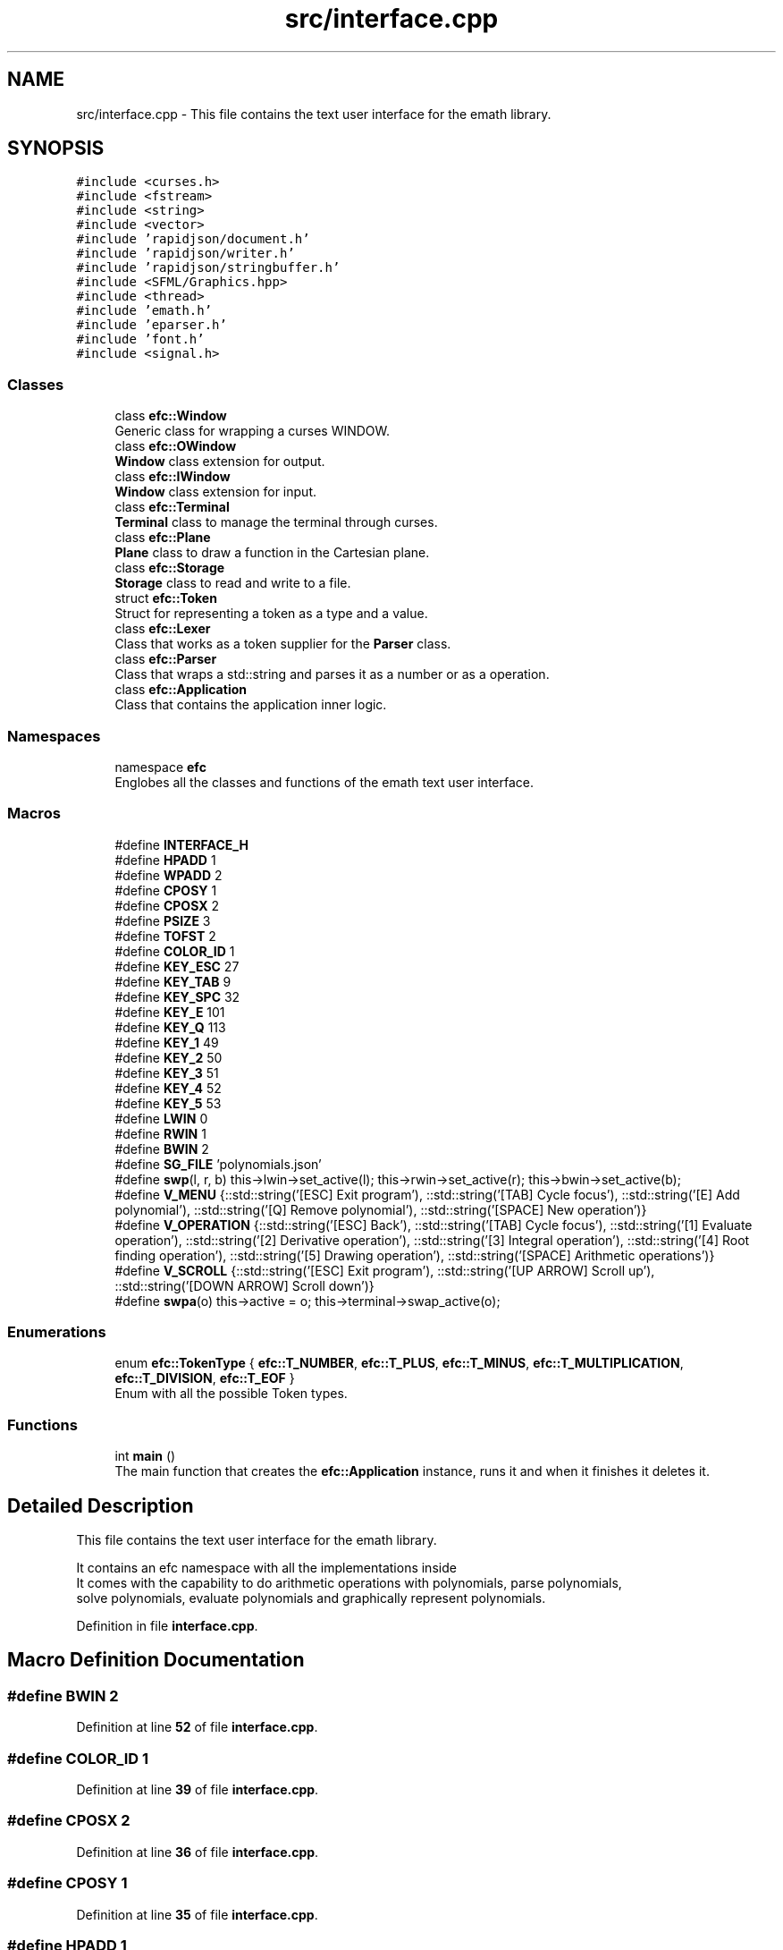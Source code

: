 .TH "src/interface.cpp" 3 "Sun Mar 19 2023" "EMath++" \" -*- nroff -*-
.ad l
.nh
.SH NAME
src/interface.cpp \- This file contains the text user interface for the emath library\&.  

.SH SYNOPSIS
.br
.PP
\fC#include <curses\&.h>\fP
.br
\fC#include <fstream>\fP
.br
\fC#include <string>\fP
.br
\fC#include <vector>\fP
.br
\fC#include 'rapidjson/document\&.h'\fP
.br
\fC#include 'rapidjson/writer\&.h'\fP
.br
\fC#include 'rapidjson/stringbuffer\&.h'\fP
.br
\fC#include <SFML/Graphics\&.hpp>\fP
.br
\fC#include <thread>\fP
.br
\fC#include 'emath\&.h'\fP
.br
\fC#include 'eparser\&.h'\fP
.br
\fC#include 'font\&.h'\fP
.br
\fC#include <signal\&.h>\fP
.br

.SS "Classes"

.in +1c
.ti -1c
.RI "class \fBefc::Window\fP"
.br
.RI "Generic class for wrapping a curses WINDOW\&. "
.ti -1c
.RI "class \fBefc::OWindow\fP"
.br
.RI "\fBWindow\fP class extension for output\&. "
.ti -1c
.RI "class \fBefc::IWindow\fP"
.br
.RI "\fBWindow\fP class extension for input\&. "
.ti -1c
.RI "class \fBefc::Terminal\fP"
.br
.RI "\fBTerminal\fP class to manage the terminal through curses\&. "
.ti -1c
.RI "class \fBefc::Plane\fP"
.br
.RI "\fBPlane\fP class to draw a function in the Cartesian plane\&. "
.ti -1c
.RI "class \fBefc::Storage\fP"
.br
.RI "\fBStorage\fP class to read and write to a file\&. "
.ti -1c
.RI "struct \fBefc::Token\fP"
.br
.RI "Struct for representing a token as a type and a value\&. "
.ti -1c
.RI "class \fBefc::Lexer\fP"
.br
.RI "Class that works as a token supplier for the \fBParser\fP class\&. "
.ti -1c
.RI "class \fBefc::Parser\fP"
.br
.RI "Class that wraps a std::string and parses it as a number or as a operation\&. "
.ti -1c
.RI "class \fBefc::Application\fP"
.br
.RI "Class that contains the application inner logic\&. "
.in -1c
.SS "Namespaces"

.in +1c
.ti -1c
.RI "namespace \fBefc\fP"
.br
.RI "Englobes all the classes and functions of the emath text user interface\&. "
.in -1c
.SS "Macros"

.in +1c
.ti -1c
.RI "#define \fBINTERFACE_H\fP"
.br
.ti -1c
.RI "#define \fBHPADD\fP   1"
.br
.ti -1c
.RI "#define \fBWPADD\fP   2"
.br
.ti -1c
.RI "#define \fBCPOSY\fP   1"
.br
.ti -1c
.RI "#define \fBCPOSX\fP   2"
.br
.ti -1c
.RI "#define \fBPSIZE\fP   3"
.br
.ti -1c
.RI "#define \fBTOFST\fP   2"
.br
.ti -1c
.RI "#define \fBCOLOR_ID\fP   1"
.br
.ti -1c
.RI "#define \fBKEY_ESC\fP   27"
.br
.ti -1c
.RI "#define \fBKEY_TAB\fP   9"
.br
.ti -1c
.RI "#define \fBKEY_SPC\fP   32"
.br
.ti -1c
.RI "#define \fBKEY_E\fP   101"
.br
.ti -1c
.RI "#define \fBKEY_Q\fP   113"
.br
.ti -1c
.RI "#define \fBKEY_1\fP   49"
.br
.ti -1c
.RI "#define \fBKEY_2\fP   50"
.br
.ti -1c
.RI "#define \fBKEY_3\fP   51"
.br
.ti -1c
.RI "#define \fBKEY_4\fP   52"
.br
.ti -1c
.RI "#define \fBKEY_5\fP   53"
.br
.ti -1c
.RI "#define \fBLWIN\fP   0"
.br
.ti -1c
.RI "#define \fBRWIN\fP   1"
.br
.ti -1c
.RI "#define \fBBWIN\fP   2"
.br
.ti -1c
.RI "#define \fBSG_FILE\fP   'polynomials\&.json'"
.br
.ti -1c
.RI "#define \fBswp\fP(l,  r,  b)   this\->lwin\->set_active(l); this\->rwin\->set_active(r); this\->bwin\->set_active(b);"
.br
.ti -1c
.RI "#define \fBV_MENU\fP   {::std::string('[ESC] Exit program'), ::std::string('[TAB] Cycle focus'), ::std::string('[E] Add polynomial'), ::std::string('[Q] Remove polynomial'), ::std::string('[SPACE] New operation')}"
.br
.ti -1c
.RI "#define \fBV_OPERATION\fP   {::std::string('[ESC] Back'), ::std::string('[TAB] Cycle focus'), ::std::string('[1] Evaluate operation'), ::std::string('[2] Derivative operation'), ::std::string('[3] Integral operation'), ::std::string('[4] Root finding operation'), ::std::string('[5] Drawing operation'), ::std::string('[SPACE] Arithmetic operations')}"
.br
.ti -1c
.RI "#define \fBV_SCROLL\fP   {::std::string('[ESC] Exit program'), ::std::string('[UP ARROW] Scroll up'), ::std::string('[DOWN ARROW] Scroll down')}"
.br
.ti -1c
.RI "#define \fBswpa\fP(o)   this\->active = o; this\->terminal\->swap_active(o);"
.br
.in -1c
.SS "Enumerations"

.in +1c
.ti -1c
.RI "enum \fBefc::TokenType\fP { \fBefc::T_NUMBER\fP, \fBefc::T_PLUS\fP, \fBefc::T_MINUS\fP, \fBefc::T_MULTIPLICATION\fP, \fBefc::T_DIVISION\fP, \fBefc::T_EOF\fP }"
.br
.RI "Enum with all the possible Token types\&. "
.in -1c
.SS "Functions"

.in +1c
.ti -1c
.RI "int \fBmain\fP ()"
.br
.RI "The main function that creates the \fBefc::Application\fP instance, runs it and when it finishes it deletes it\&. "
.in -1c
.SH "Detailed Description"
.PP 
This file contains the text user interface for the emath library\&. 

It contains an efc namespace with all the implementations inside
.br
It comes with the capability to do arithmetic operations with polynomials, parse polynomials,
.br
solve polynomials, evaluate polynomials and graphically represent polynomials\&. 
.PP
Definition in file \fBinterface\&.cpp\fP\&.
.SH "Macro Definition Documentation"
.PP 
.SS "#define BWIN   2"

.PP
Definition at line \fB52\fP of file \fBinterface\&.cpp\fP\&.
.SS "#define COLOR_ID   1"

.PP
Definition at line \fB39\fP of file \fBinterface\&.cpp\fP\&.
.SS "#define CPOSX   2"

.PP
Definition at line \fB36\fP of file \fBinterface\&.cpp\fP\&.
.SS "#define CPOSY   1"

.PP
Definition at line \fB35\fP of file \fBinterface\&.cpp\fP\&.
.SS "#define HPADD   1"

.PP
Definition at line \fB33\fP of file \fBinterface\&.cpp\fP\&.
.SS "#define INTERFACE_H"

.PP
Definition at line \fB9\fP of file \fBinterface\&.cpp\fP\&.
.SS "#define KEY_1   49"

.PP
Definition at line \fB45\fP of file \fBinterface\&.cpp\fP\&.
.SS "#define KEY_2   50"

.PP
Definition at line \fB46\fP of file \fBinterface\&.cpp\fP\&.
.SS "#define KEY_3   51"

.PP
Definition at line \fB47\fP of file \fBinterface\&.cpp\fP\&.
.SS "#define KEY_4   52"

.PP
Definition at line \fB48\fP of file \fBinterface\&.cpp\fP\&.
.SS "#define KEY_5   53"

.PP
Definition at line \fB49\fP of file \fBinterface\&.cpp\fP\&.
.SS "#define KEY_E   101"

.PP
Definition at line \fB43\fP of file \fBinterface\&.cpp\fP\&.
.SS "#define KEY_ESC   27"

.PP
Definition at line \fB40\fP of file \fBinterface\&.cpp\fP\&.
.SS "#define KEY_Q   113"

.PP
Definition at line \fB44\fP of file \fBinterface\&.cpp\fP\&.
.SS "#define KEY_SPC   32"

.PP
Definition at line \fB42\fP of file \fBinterface\&.cpp\fP\&.
.SS "#define KEY_TAB   9"

.PP
Definition at line \fB41\fP of file \fBinterface\&.cpp\fP\&.
.SS "#define LWIN   0"

.PP
Definition at line \fB50\fP of file \fBinterface\&.cpp\fP\&.
.SS "#define PSIZE   3"

.PP
Definition at line \fB37\fP of file \fBinterface\&.cpp\fP\&.
.SS "#define RWIN   1"

.PP
Definition at line \fB51\fP of file \fBinterface\&.cpp\fP\&.
.SS "#define SG_FILE   'polynomials\&.json'"

.PP
Definition at line \fB53\fP of file \fBinterface\&.cpp\fP\&.
.SS "#define TOFST   2"

.PP
Definition at line \fB38\fP of file \fBinterface\&.cpp\fP\&.
.SS "#define V_MENU   {::std::string('[ESC] Exit program'), ::std::string('[TAB] Cycle focus'), ::std::string('[E] Add polynomial'), ::std::string('[Q] Remove polynomial'), ::std::string('[SPACE] New operation')}"

.PP
Definition at line \fB824\fP of file \fBinterface\&.cpp\fP\&.
.SS "#define V_OPERATION   {::std::string('[ESC] Back'), ::std::string('[TAB] Cycle focus'), ::std::string('[1] Evaluate operation'), ::std::string('[2] Derivative operation'), ::std::string('[3] Integral operation'), ::std::string('[4] Root finding operation'), ::std::string('[5] Drawing operation'), ::std::string('[SPACE] Arithmetic operations')}"

.PP
Definition at line \fB825\fP of file \fBinterface\&.cpp\fP\&.
.SS "#define V_SCROLL   {::std::string('[ESC] Exit program'), ::std::string('[UP ARROW] Scroll up'), ::std::string('[DOWN ARROW] Scroll down')}"

.PP
Definition at line \fB826\fP of file \fBinterface\&.cpp\fP\&.
.SS "#define WPADD   2"

.PP
Definition at line \fB34\fP of file \fBinterface\&.cpp\fP\&.
.SH "Function Documentation"
.PP 
.SS "int main ()"

.PP
The main function that creates the \fBefc::Application\fP instance, runs it and when it finishes it deletes it\&. 
.PP
\fBReturns\fP
.RS 4
Int 0 If the \fBefc::Application\fP did not end abrubtly 
.RE
.PP

.PP
Definition at line \fB1097\fP of file \fBinterface\&.cpp\fP\&.
.PP
References \fBefc::Application::init()\fP, and \fBefc::Application::run()\fP\&.
.SH "Author"
.PP 
Generated automatically by Doxygen for EMath++ from the source code\&.
